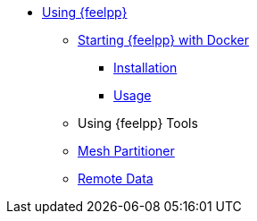 * xref:::index.adoc[Using {feelpp}]
** xref:user:using:docker.adoc[Starting {feelpp} with Docker]
*** xref:user:using:docker.adoc#installation[Installation]
*** xref:user:using:docker.adoc#usage[Usage]
//*** xref:user:using:docker.adoc#syntax[Syntax]
//** xref:quickstart/singularity.adoc[Using Singularity]
** Using {feelpp} Tools
** xref:user:using:mesh_partitioner.adoc[Mesh Partitioner]
** xref:user:using:remotedata.adoc[Remote Data]
